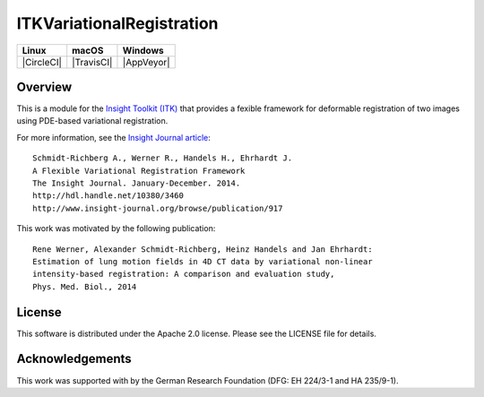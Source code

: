 ITKVariationalRegistration
==========================

.. image:: https://circleci.com/gh/InsightSoftwareConsortium/ITKVariationalRegistration.svg?style=shield
    :target: https://circleci.com/gh/InsightSoftwareConsortium/ITKVariationalRegistration

.. image:: https://travis-ci.org/InsightSoftwareConsortium/ITKVariationalRegistration.svg?branch=master
    :target: https://travis-ci.org/InsightSoftwareConsortium/ITKVariationalRegistration

.. image:: https://img.shields.io/appveyor/ci/itkrobot/itkvariationalregistration.svg
    :target: https://ci.appveyor.com/project/itkrobot/itkvariationalregistration

=========== =========== ===========
   Linux      macOS       Windows
=========== =========== ===========
|CircleCI|  |TravisCI|  |AppVeyor|
=========== =========== ===========


Overview
--------

This is a module for the `Insight Toolkit (ITK) <http://itk.org>`_ that
provides a fexible framework for deformable registration of two images using
PDE-based variational registration.

For more information, see the `Insight Journal article <http://hdl.handle.net/10380/3460>`_::

   Schmidt-Richberg A., Werner R., Handels H., Ehrhardt J.
   A Flexible Variational Registration Framework
   The Insight Journal. January-December. 2014.
   http://hdl.handle.net/10380/3460
   http://www.insight-journal.org/browse/publication/917

This work was motivated by the following publication::

   Rene Werner, Alexander Schmidt-Richberg, Heinz Handels and Jan Ehrhardt:
   Estimation of lung motion fields in 4D CT data by variational non-linear
   intensity-based registration: A comparison and evaluation study,
   Phys. Med. Biol., 2014


License
-------

This software is distributed under the Apache 2.0 license. Please see the LICENSE file for details.


Acknowledgements
----------------

This work was supported with by the German Research Foundation (DFG: EH 224/3-1
and HA 235/9-1).
